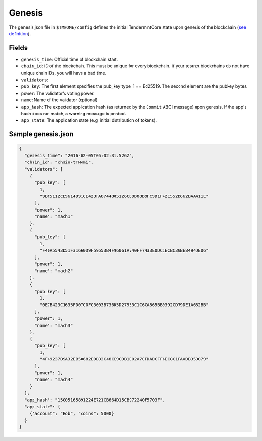 Genesis
=======

The genesis.json file in ``$TMHOME/config`` defines the initial TendermintCore
state upon genesis of the blockchain (`see
definition <https://github.com/tendermint/tendermint/blob/master/types/genesis.go>`__).

Fields
~~~~~~

-  ``genesis_time``: Official time of blockchain start.
-  ``chain_id``: ID of the blockchain. This must be unique for every
   blockchain. If your testnet blockchains do not have unique chain IDs,
   you will have a bad time.
-  ``validators``:
-  ``pub_key``: The first element specifies the pub\_key type. 1 ==
   Ed25519. The second element are the pubkey bytes.
-  ``power``: The validator's voting power.
-  ``name``: Name of the validator (optional).
-  ``app_hash``: The expected application hash (as returned by the
   ``Commit`` ABCI message) upon genesis. If the app's hash does not
   match, a warning message is printed.
-  ``app_state``: The application state (e.g. initial distribution of tokens).

Sample genesis.json
~~~~~~~~~~~~~~~~~~~

.. code:: json

    {
      "genesis_time": "2016-02-05T06:02:31.526Z",
      "chain_id": "chain-tTH4mi",
      "validators": [
        {
          "pub_key": [
            1,
            "9BC5112CB9614D91CE423FA8744885126CD9D08D9FC9D1F42E552D662BAA411E"
          ],
          "power": 1,
          "name": "mach1"
        },
        {
          "pub_key": [
            1,
            "F46A5543D51F31660D9F59653B4F96061A740FF7433E0DC1ECBC30BE8494DE06"
          ],
          "power": 1,
          "name": "mach2"
        },
        {
          "pub_key": [
            1,
            "0E7B423C1635FD07C0FC3603B736D5D27953C1C6CA865BB9392CD79DE1A682BB"
          ],
          "power": 1,
          "name": "mach3"
        },
        {
          "pub_key": [
            1,
            "4F49237B9A32EB50682EDD83C48CE9CDB1D02A7CFDADCFF6EC8C1FAADB358879"
          ],
          "power": 1,
          "name": "mach4"
        }
      ],
      "app_hash": "15005165891224E721CB664D15CB972240F5703F",
      "app_state": {
        {"account": "Bob", "coins": 5000}
      }
    }
